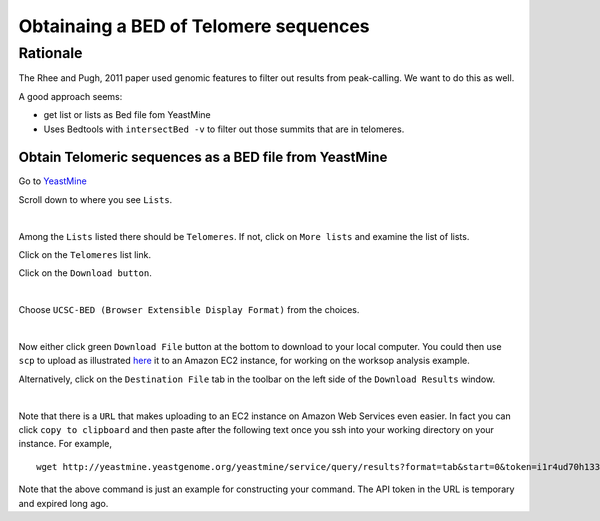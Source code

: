 .. contents::
   :depth: 3.0
..

Obtainaing a BED of Telomere sequences
======================================

Rationale
~~~~~~~~~

The Rhee and Pugh, 2011 paper used genomic features to filter out
results from peak-calling. We want to do this as well.

A good approach seems:

-  get list or lists as Bed file fom YeastMine

-  Uses Bedtools with ``intersectBed -v`` to filter out those summits
   that are in telomeres.

Obtain Telomeric sequences as a BED file from YeastMine
-------------------------------------------------------

Go to
`YeastMine <http://yeastmine.yeastgenome.org:8080/yeastmine/begin.do>`__

Scroll down to where you see ``Lists``.

| |YeastMine Lists|
| 

Among the ``Lists`` listed there should be ``Telomeres``. If not, click
on ``More lists`` and examine the list of lists.

Click on the ``Telomeres`` list link.

Click on the ``Download button``.

| |Download list button|
| 

Choose ``UCSC-BED (Browser Extensible Display Format)`` from the
choices.

| |Choose BED format|
| 

Now either click green ``Download File`` button at the bottom to
download to your local computer. You could then use ``scp`` to upload as
illustrated
`here <http://fenglabwkshopmay2015.readthedocs.org/en/latest/downloading_and_uploadingEC2/>`__
it to an Amazon EC2 instance, for working on the worksop analysis
example.

Alternatively, click on the ``Destination File`` tab in the toolbar on
the left side of the ``Download Results`` window.

| |get URL to download|
| 

Note that there is a ``URL`` that makes uploading to an EC2 instance on
Amazon Web Services even easier. In fact you can click
``copy to clipboard`` and then paste after the following text once you
ssh into your working directory on your instance. For example,

::

    wget http://yeastmine.yeastgenome.org/yeastmine/service/query/results?format=tab&start=0&token=i1r4ud70h133R7ned6x2&columnheaders=1&query=%3Cquery+model%3D%22genomic%22+view%3D%22Telomere.primaryIdentifier+Telomere.secondaryIdentifier+Telomere.symbol+Telomere.name%22+%3E%3Cconstraint+path%3D%22Telomere%22+op%3D%22IN%22+value%3D%22Telomeres%22+code%3D%22A%22+%2F%3E%3C%2Fquery%3E

Note that the above command is just an example for constructing your
command. The API token in the URL is temporary and expired long ago.

.. |YeastMine Lists| image:: /images/YeastMine_main_page.png
.. |Download list button| image:: /images/download_telomere_list.png
.. |Choose BED format| image:: /images/choose_bed_format.png
.. |get URL to download| image:: /images/get_URL_from_YeastMine.png
